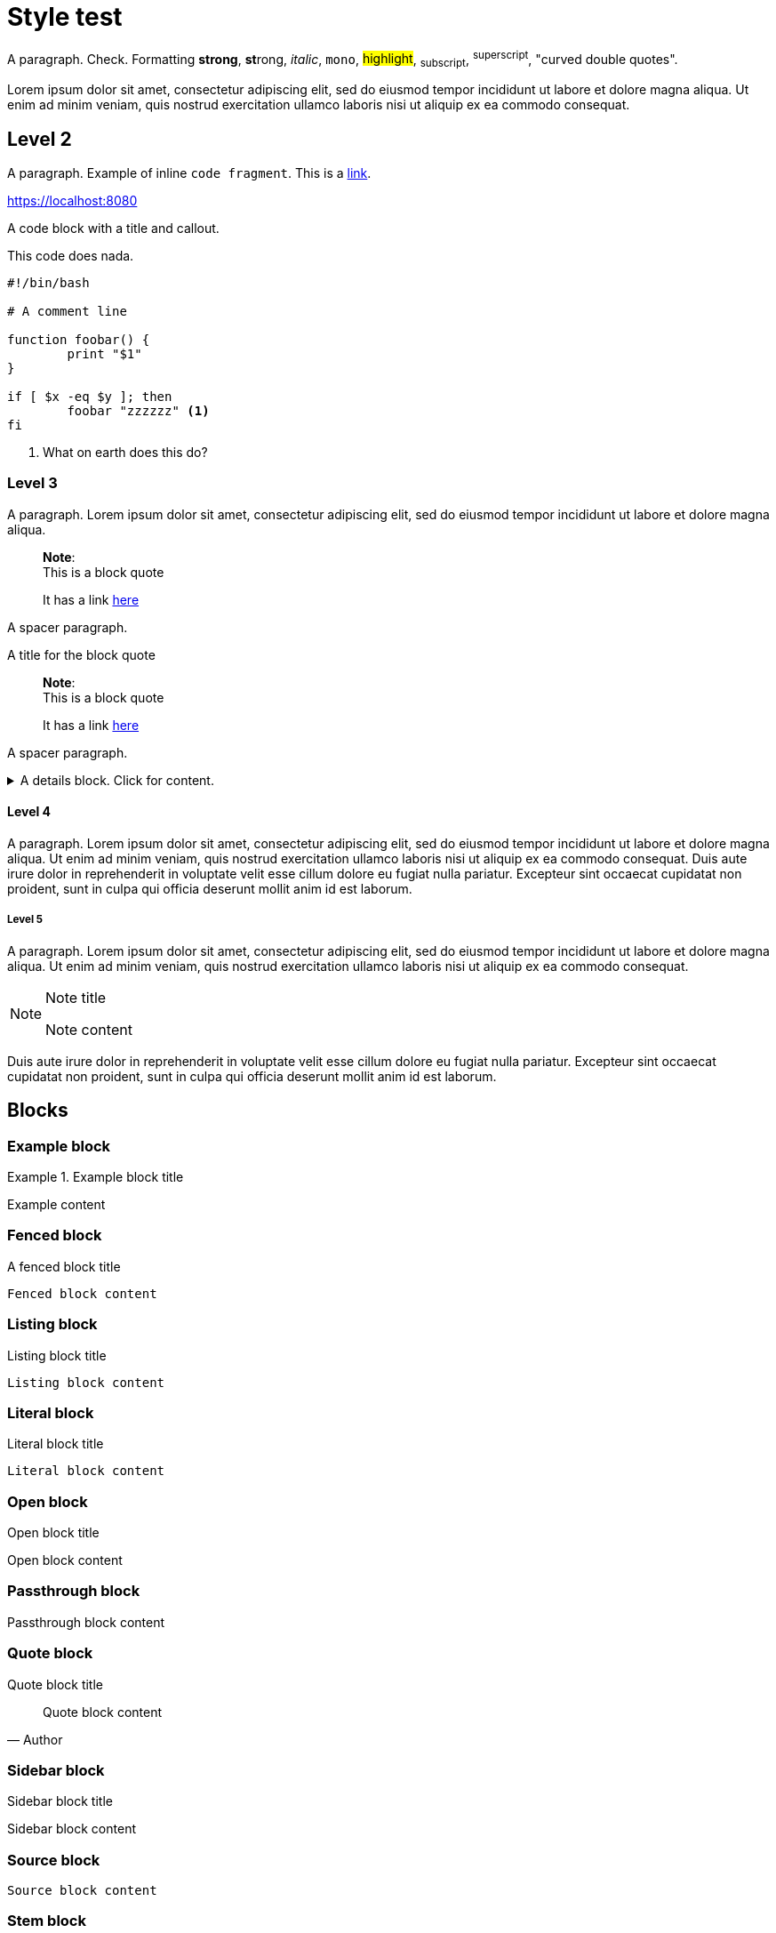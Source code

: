 = Style test

A paragraph. Check.
Formatting *strong*, **st**rong, _italic_, `mono`, #highlight#, ~subscript~,
^superscript^,  "curved double quotes".

Lorem ipsum dolor sit amet, consectetur adipiscing elit, sed do
eiusmod tempor incididunt ut labore et dolore magna aliqua. Ut enim ad minim
veniam, quis nostrud exercitation ullamco laboris nisi ut aliquip ex ea commodo
consequat.

== Level 2

A paragraph. Example of inline `code fragment`. This is a https://blah.com[link].

https://localhost:8080

A code block with a title and callout.

.This code does nada.
[subs="+attributes", bash]
----
#!/bin/bash

# A comment line

function foobar() {
	print "$1"
}

if [ $x -eq $y ]; then
	foobar "zzzzzz" <1>
fi
----
<1> What on earth does this do?


=== Level 3

A paragraph. Lorem ipsum dolor sit amet, consectetur adipiscing elit, sed do
eiusmod tempor incididunt ut labore et dolore magna aliqua.

____
*Note*: +
This is a block quote

It has a link https://linktonowhere.com[here]
____

A spacer paragraph.

.A title for the block quote
____
*Note*: +
This is a block quote

It has a link https://linktonowhere.com[here]
____

A spacer paragraph.

.A details block. Click for content.
[%collapsible]
=====
Lorem ipsum dolor sit amet, consectetur adipiscing elit, sed do
eiusmod tempor incididunt ut labore et dolore magna aliqua. Ut enim ad minim
veniam, quis nostrud exercitation ullamco laboris nisi ut aliquip ex ea commodo
consequat.
=====

==== Level 4

A paragraph. Lorem ipsum dolor sit amet, consectetur adipiscing elit, sed do
eiusmod tempor incididunt ut labore et dolore magna aliqua. Ut enim ad minim
veniam, quis nostrud exercitation ullamco laboris nisi ut aliquip ex ea commodo
consequat. Duis aute irure dolor in reprehenderit in voluptate velit esse
cillum dolore eu fugiat nulla pariatur. Excepteur sint occaecat cupidatat non
proident, sunt in culpa qui officia deserunt mollit anim id est laborum.

===== Level 5

A paragraph. Lorem ipsum dolor sit amet, consectetur adipiscing elit, sed do
eiusmod tempor incididunt ut labore et dolore magna aliqua. Ut enim ad minim
veniam, quis nostrud exercitation ullamco laboris nisi ut aliquip ex ea commodo
consequat.

[NOTE]
.Note title
====
Note content
====

Duis aute irure dolor in reprehenderit in voluptate velit esse
cillum dolore eu fugiat nulla pariatur. Excepteur sint occaecat cupidatat non
proident, sunt in culpa qui officia deserunt mollit anim id est laborum.

== Blocks

=== Example block

.Example block title
====
Example content
====

=== Fenced block

.A fenced block title
```
Fenced block content
```

=== Listing block

.Listing block title
[listing]
----
Listing block content
----

=== Literal block

.Literal block title
[literal]
----
Literal block content
----

=== Open block

.Open block title
--
Open block content
--

=== Passthrough block

.Passthrough block title
[pass]
++++
Passthrough block content
++++

=== Quote block

.Quote block title
[quote, Author]
____
Quote block content
____

=== Sidebar block

.Sidebar block title
[sidebar]
****
Sidebar block content
****

=== Source block
[source, Author]
----
Source block content
----

=== Stem block
[stem]
++++
Stem block content
++++

=== Verse block

.Verse block title
[verse, Author]
____
Verse block content
____


=== Procedures

A paragraph before the procedure.

.Procedure: This is a procedure to be followed, using a quote block.
[role=procedure]
_____
. This is step 1 of the procedure.
+
An explanatory code block:
+
[subs="+attributes", bash]
----
#!/bin/bash
echo "Hello world!"
----
+
This is explanatory text for step 1.
+
. This is step 2 of the procedure.
+
An explanatory table for step 2.
+
[cols="2,2",options="header"]
|===
|Header 1 |Header 2
|Cell 1	 |Cell 2
|Cell 3	 |Cell 4
|===
+
. This is step 3 of the procedure.
+
A second explanatory code block:
+
[subs="+attributes", bash]
----
#!/bin/bash
echo "Goodbye world!"
----
_____

A paragraph after the procedure.
